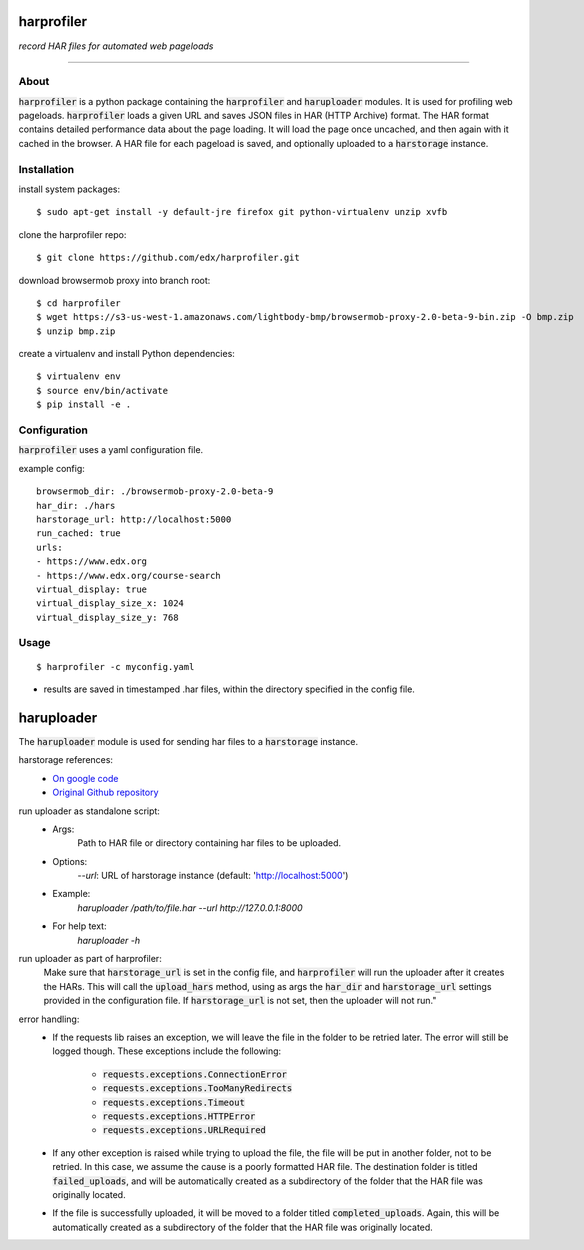 harprofiler
===========

*record HAR files for automated web pageloads*

----

About
-----

:code:`harprofiler` is a python package containing the :code:`harprofiler` and :code:`haruploader` modules. It is used for profiling web pageloads.  :code:`harprofiler` loads a given URL and saves JSON files in HAR (HTTP Archive) format.  The HAR format contains detailed performance data about the page loading.  It will load the page once uncached, and then again with it cached in the browser.  A HAR file for each pageload is saved, and optionally uploaded to a :code:`harstorage` instance.

Installation
------------

install system packages::

    $ sudo apt-get install -y default-jre firefox git python-virtualenv unzip xvfb

clone the harprofiler repo::

    $ git clone https://github.com/edx/harprofiler.git

download browsermob proxy into branch root::

    $ cd harprofiler
    $ wget https://s3-us-west-1.amazonaws.com/lightbody-bmp/browsermob-proxy-2.0-beta-9-bin.zip -O bmp.zip
    $ unzip bmp.zip

create a virtualenv and install Python dependencies::

    $ virtualenv env
    $ source env/bin/activate
    $ pip install -e .

Configuration
-------------

:code:`harprofiler` uses a yaml configuration file.

example config::

    browsermob_dir: ./browsermob-proxy-2.0-beta-9
    har_dir: ./hars
    harstorage_url: http://localhost:5000
    run_cached: true
    urls:
    - https://www.edx.org
    - https://www.edx.org/course-search
    virtual_display: true
    virtual_display_size_x: 1024
    virtual_display_size_y: 768

Usage
-----

::

    $ harprofiler -c myconfig.yaml

* results are saved in timestamped .har files, within the directory specified in the config file.


haruploader
===========

The :code:`haruploader` module is used for sending har files to a :code:`harstorage` instance.

harstorage references:
    * `On google code <https://code.google.com/p/harstorage/w/list/>`_
    * `Original Github repository <https://github.com/pavel-paulau/harstorage>`_

run uploader as standalone script:
    * Args:
        Path to HAR file or directory containing har files to be uploaded.
    * Options:
       `--url`: URL of harstorage instance (default: 'http://localhost:5000')
    * Example:
        `haruploader /path/to/file.har --url http://127.0.0.1:8000`
    * For help text:
        `haruploader -h`

run uploader as part of harprofiler:
    Make sure that :code:`harstorage_url` is set in the config file, and :code:`harprofiler` will run the uploader after it creates the HARs. This will call the :code:`upload_hars` method, using as args the :code:`har_dir` and :code:`harstorage_url` settings provided in the configuration file. If :code:`harstorage_url` is not set, then the uploader will not run."

error handling:
    * If the requests lib raises an exception, we will leave the file in the folder to be retried later. The error will still be logged though. These exceptions include the following:

        * :code:`requests.exceptions.ConnectionError`
        * :code:`requests.exceptions.TooManyRedirects`
        * :code:`requests.exceptions.Timeout`
        * :code:`requests.exceptions.HTTPError`
        * :code:`requests.exceptions.URLRequired`

    * If any other exception is raised while trying to upload the file, the file will be put in another folder, not to be retried. In this case, we assume the cause is a poorly formatted HAR file. The destination folder is titled :code:`failed_uploads`, and will be automatically created as a subdirectory of the folder that the HAR file was originally located.
    * If the file is successfully uploaded, it will be moved to a folder titled :code:`completed_uploads`.  Again, this will be automatically created as a subdirectory of the folder that the HAR file was originally located.
